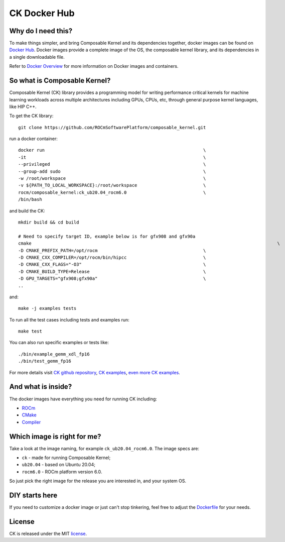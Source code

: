 .. meta::
  :description: Composable Kernel documentation and API reference library
  :keywords: composable kernel, CK, ROCm, API, documentation

.. _docker-hub:

********************************************************************
CK Docker Hub
********************************************************************

-------------------------------------
Why do I need this?
-------------------------------------

To make things simpler, and bring Composable Kernel and its dependencies together, 
docker images can be found on `Docker Hub <https://hub.docker.com/r/rocm/composable_kernel>`_. Docker images provide a complete image of the OS, the composable kernel library, and its dependencies in a single downloadable file. 

Refer to `Docker Overview <https://docs.docker.com/get-started/overview/>`_ for more information on Docker images and containers.

-------------------------------------
So what is Composable Kernel?
-------------------------------------

Composable Kernel (CK) library provides a programming model for writing performance critical
kernels for machine learning workloads across multiple architectures including GPUs, CPUs, etc,
through general purpose kernel languages, like HIP C++.

To get the CK library::

    git clone https://github.com/ROCmSoftwarePlatform/composable_kernel.git


run a docker container::

    docker run                                                            \
    -it                                                                   \
    --privileged                                                          \
    --group-add sudo                                                      \
    -w /root/workspace                                                    \
    -v ${PATH_TO_LOCAL_WORKSPACE}:/root/workspace                         \
    rocm/composable_kernel:ck_ub20.04_rocm6.0                             \
    /bin/bash

and build the CK::

    mkdir build && cd build

    # Need to specify target ID, example below is for gfx908 and gfx90a
    cmake                                                                                             \
    -D CMAKE_PREFIX_PATH=/opt/rocm                                        \
    -D CMAKE_CXX_COMPILER=/opt/rocm/bin/hipcc                             \
    -D CMAKE_CXX_FLAGS="-O3"                                              \
    -D CMAKE_BUILD_TYPE=Release                                           \
    -D GPU_TARGETS="gfx908;gfx90a"                                        \
    ..

and::

    make -j examples tests

To run all the test cases including tests and examples run::

    make test

You can also run specific examples or tests like::

    ./bin/example_gemm_xdl_fp16
    ./bin/test_gemm_fp16

For more details visit `CK github repository <https://github.com/ROCmSoftwarePlatform/composable_kernel>`_,
`CK examples <https://github.com/ROCmSoftwarePlatform/composable_kernel/tree/develop/example)>`_,
`even more CK examples <https://github.com/ROCmSoftwarePlatform/composable_kernel/tree/develop/client_example>`_.

-------------------------------------
And what is inside?
-------------------------------------

The docker images have everything you need for running CK including:

* `ROCm <https://www.amd.com/en/graphics/servers-solutions-rocm>`_
* `CMake <https://cmake.org/>`_
* `Compiler <https://github.com/RadeonOpenCompute/llvm-project>`_

-------------------------------------
Which image is right for me?
-------------------------------------

Take a look at the image naming, for example ``ck_ub20.04_rocm6.0``. The image specs are:

* ``ck`` - made for running Composable Kernel;
* ``ub20.04`` - based on Ubuntu 20.04;
* ``rocm6.0`` - ROCm platform version 6.0.

So just pick the right image for the release you are interested in, and your system OS.

-------------------------------------
DIY starts here
-------------------------------------

If you need to customize a docker image or just can't stop tinkering, feel free to adjust the
`Dockerfile <https://github.com/ROCmSoftwarePlatform/composable_kernel/blob/develop/Dockerfile>`_
for your needs.

-------------------------------------
License
-------------------------------------

CK is released under the MIT `license <https://github.com/ROCmSoftwarePlatform/composable_kernel/blob/develop/LICENSE>`_.
